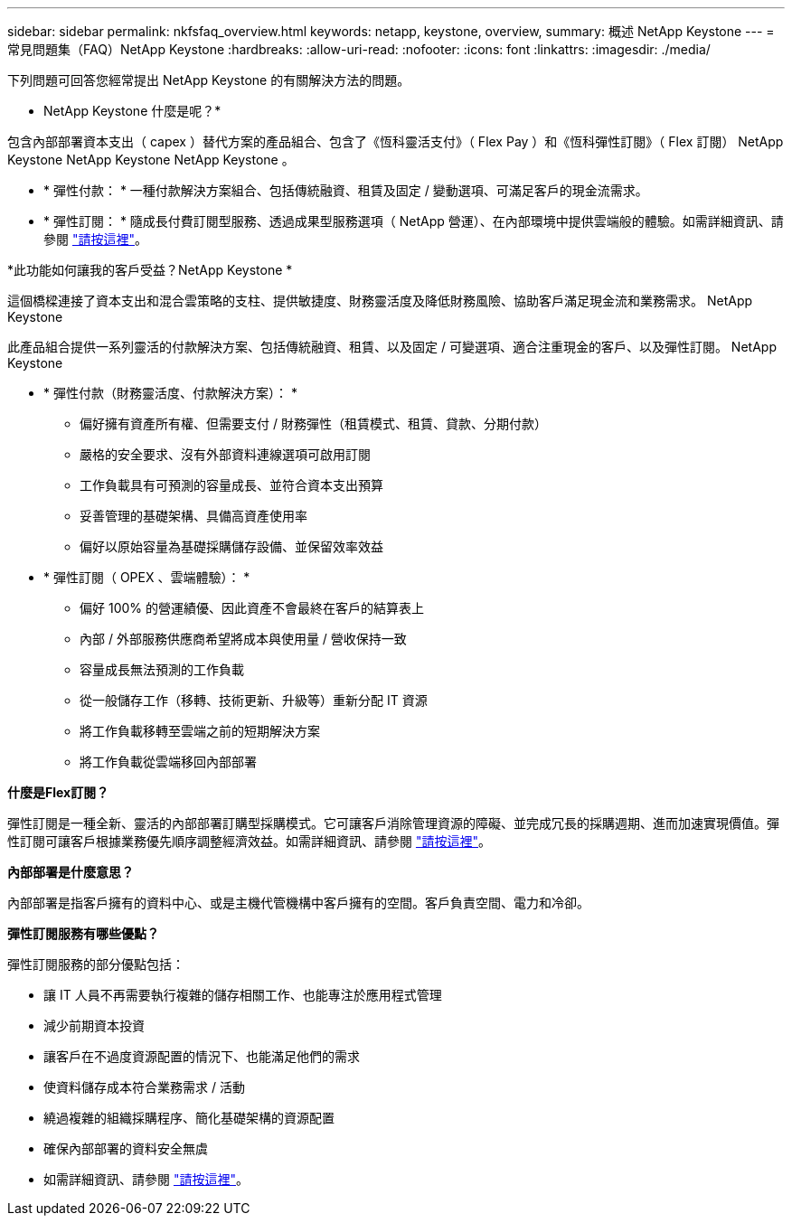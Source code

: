 ---
sidebar: sidebar 
permalink: nkfsfaq_overview.html 
keywords: netapp, keystone, overview, 
summary: 概述 NetApp Keystone 
---
= 常見問題集（FAQ）NetApp Keystone
:hardbreaks:
:allow-uri-read: 
:nofooter: 
:icons: font
:linkattrs: 
:imagesdir: ./media/


[role="lead"]
下列問題可回答您經常提出 NetApp Keystone 的有關解決方法的問題。

* NetApp Keystone 什麼是呢？*

包含內部部署資本支出（ capex ）替代方案的產品組合、包含了《恆科靈活支付》（ Flex Pay ）和《恆科彈性訂閱》（ Flex 訂閱） NetApp Keystone NetApp Keystone NetApp Keystone 。

* * 彈性付款： * 一種付款解決方案組合、包括傳統融資、租賃及固定 / 變動選項、可滿足客戶的現金流需求。
* * 彈性訂閱： * 隨成長付費訂閱型服務、透過成果型服務選項（ NetApp 營運）、在內部環境中提供雲端般的體驗。如需詳細資訊、請參閱 link:https://docs.netapp.com/us-en/keystone/index.html["請按這裡"]。


*此功能如何讓我的客戶受益？NetApp Keystone *

這個橋樑連接了資本支出和混合雲策略的支柱、提供敏捷度、財務靈活度及降低財務風險、協助客戶滿足現金流和業務需求。 NetApp Keystone

此產品組合提供一系列靈活的付款解決方案、包括傳統融資、租賃、以及固定 / 可變選項、適合注重現金的客戶、以及彈性訂閱。 NetApp Keystone

* * 彈性付款（財務靈活度、付款解決方案）： *
+
** 偏好擁有資產所有權、但需要支付 / 財務彈性（租賃模式、租賃、貸款、分期付款）
** 嚴格的安全要求、沒有外部資料連線選項可啟用訂閱
** 工作負載具有可預測的容量成長、並符合資本支出預算
** 妥善管理的基礎架構、具備高資產使用率
** 偏好以原始容量為基礎採購儲存設備、並保留效率效益


* * 彈性訂閱（ OPEX 、雲端體驗）： *
+
** 偏好 100% 的營運績優、因此資產不會最終在客戶的結算表上
** 內部 / 外部服務供應商希望將成本與使用量 / 營收保持一致
** 容量成長無法預測的工作負載
** 從一般儲存工作（移轉、技術更新、升級等）重新分配 IT 資源
** 將工作負載移轉至雲端之前的短期解決方案
** 將工作負載從雲端移回內部部署




*什麼是Flex訂閱？*

彈性訂閱是一種全新、靈活的內部部署訂購型採購模式。它可讓客戶消除管理資源的障礙、並完成冗長的採購週期、進而加速實現價值。彈性訂閱可讓客戶根據業務優先順序調整經濟效益。如需詳細資訊、請參閱 link:https://docs.netapp.com/us-en/keystone/index.html#netapp-keystone-flex-subscription["請按這裡"]。

*內部部署是什麼意思？*

內部部署是指客戶擁有的資料中心、或是主機代管機構中客戶擁有的空間。客戶負責空間、電力和冷卻。

*彈性訂閱服務有哪些優點？*

彈性訂閱服務的部分優點包括：

* 讓 IT 人員不再需要執行複雜的儲存相關工作、也能專注於應用程式管理
* 減少前期資本投資
* 讓客戶在不過度資源配置的情況下、也能滿足他們的需求
* 使資料儲存成本符合業務需求 / 活動
* 繞過複雜的組織採購程序、簡化基礎架構的資源配置
* 確保內部部署的資料安全無虞
* 如需詳細資訊、請參閱 link:https://docs.netapp.com/us-en/keystone/index.html#benefits-of-flex-subscription["請按這裡"]。

